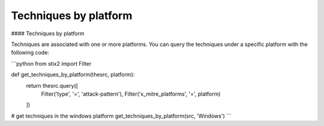 Techniques by platform
===============


#### Techniques by platform

Techniques are associated with one or more platforms. You can query the techniques
under a specific platform with the following code:

```python
from stix2 import Filter

def get_techniques_by_platform(thesrc, platform):
    return thesrc.query([
        Filter('type', '=', 'attack-pattern'),
        Filter('x_mitre_platforms', '=', platform)
    ])

# get techniques in the windows platform
get_techniques_by_platform(src, 'Windows')
```
